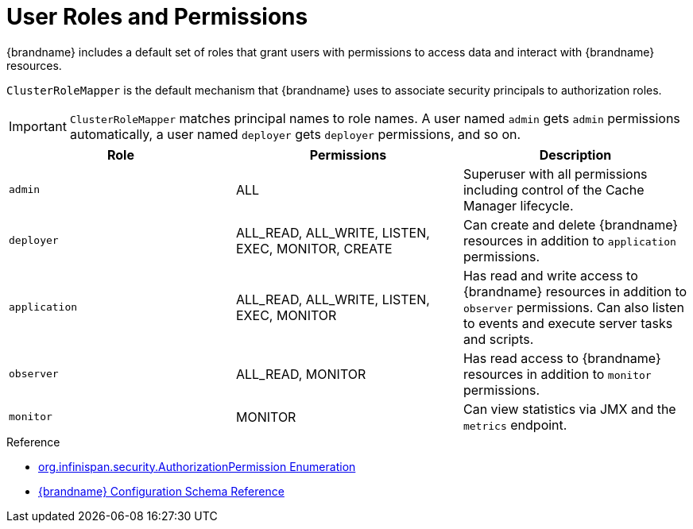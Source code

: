 [id='user-roles-permissions_{context}']
= User Roles and Permissions
{brandname} includes a default set of roles that grant users with permissions to access data and interact with {brandname} resources.

`ClusterRoleMapper` is the default mechanism that {brandname} uses to associate security principals to authorization roles.

[IMPORTANT]
====
`ClusterRoleMapper` matches principal names to role names.
A user named `admin` gets `admin` permissions automatically, a user named `deployer` gets `deployer` permissions, and so on.
====


[cols="1,1,1"]
|===
|Role |Permissions |Description

|`admin`
|ALL
|Superuser with all permissions including control of the Cache Manager lifecycle.

|`deployer`
|ALL_READ, ALL_WRITE, LISTEN, EXEC, MONITOR, CREATE
|Can create and delete {brandname} resources in addition to `application` permissions.

|`application`
|ALL_READ, ALL_WRITE, LISTEN, EXEC, MONITOR
|Has read and write access to {brandname} resources in addition to `observer` permissions. Can also listen to events and execute server tasks and scripts.

|`observer`
|ALL_READ, MONITOR
|Has read access to {brandname} resources in addition to `monitor` permissions.

|`monitor`
|MONITOR
|Can view statistics via JMX and the `metrics` endpoint.

|===

.Reference

* link:{javadocroot}[org.infinispan.security.AuthorizationPermission Enumeration]
* link:{configdocroot}[{brandname} Configuration Schema Reference]
